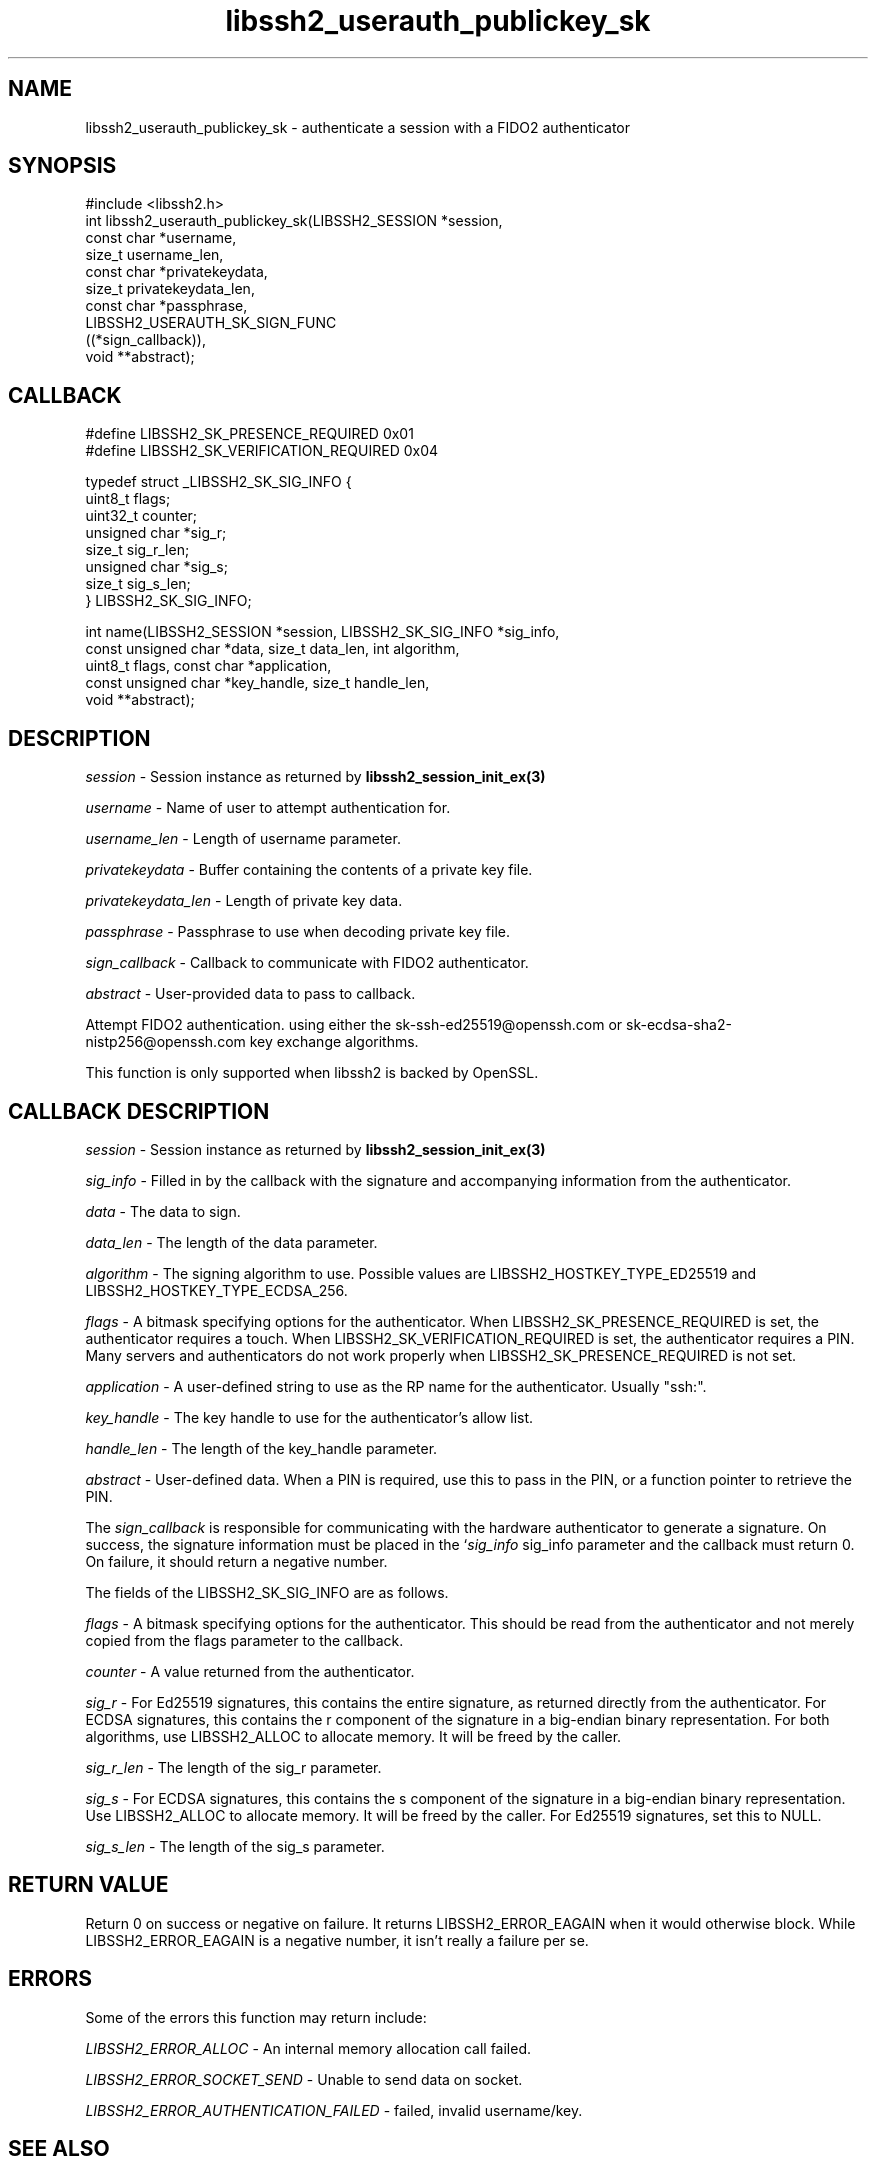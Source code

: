 .TH libssh2_userauth_publickey_sk 3 "1 Jun 2022" "libssh2 1.10.0" "libssh2 manual"
.SH NAME
libssh2_userauth_publickey_sk - authenticate a session with a FIDO2 authenticator
.SH SYNOPSIS
#include <libssh2.h>
.nf
int libssh2_userauth_publickey_sk(LIBSSH2_SESSION *session,
                                  const char *username,
                                  size_t username_len,
                                  const char *privatekeydata,
                                  size_t privatekeydata_len,
                                  const char *passphrase,
                                  LIBSSH2_USERAUTH_SK_SIGN_FUNC
                                  ((*sign_callback)),
                                  void **abstract);

.SH CALLBACK
.nf
#define LIBSSH2_SK_PRESENCE_REQUIRED     0x01
#define LIBSSH2_SK_VERIFICATION_REQUIRED 0x04

typedef struct _LIBSSH2_SK_SIG_INFO {
    uint8_t flags;
    uint32_t counter;
    unsigned char *sig_r;
    size_t sig_r_len;
    unsigned char *sig_s;
    size_t sig_s_len;
} LIBSSH2_SK_SIG_INFO;

int name(LIBSSH2_SESSION *session, LIBSSH2_SK_SIG_INFO *sig_info, 
         const unsigned char *data, size_t data_len, int algorithm,
         uint8_t flags, const char *application,
         const unsigned char *key_handle, size_t handle_len, 
         void **abstract);
.fi

.SH DESCRIPTION
\fIsession\fP - Session instance as returned by 
.BR libssh2_session_init_ex(3)

\fIusername\fP - Name of user to attempt authentication for.

\fIusername_len\fP - Length of username parameter.

\fIprivatekeydata\fP - Buffer containing the contents of a private key file.

\fIprivatekeydata_len\fP - Length of private key data.

\fIpassphrase\fP - Passphrase to use when decoding private key file.

\fIsign_callback\fP - Callback to communicate with FIDO2 authenticator.

\fIabstract\fP - User-provided data to pass to callback.

Attempt FIDO2 authentication. using either the sk-ssh-ed25519@openssh.com or 
sk-ecdsa-sha2-nistp256@openssh.com key exchange algorithms.

This function is only supported when libssh2 is backed by OpenSSL.

.SH CALLBACK DESCRIPTION
\fIsession\fP - Session instance as returned by 
.BR libssh2_session_init_ex(3)

\fIsig_info\fP - Filled in by the callback with the signature and accompanying 
information from the authenticator.

\fIdata\fP - The data to sign.

\fIdata_len\fP - The length of the data parameter.

\fIalgorithm\fP - The signing algorithm to use. Possible values are 
LIBSSH2_HOSTKEY_TYPE_ED25519 and LIBSSH2_HOSTKEY_TYPE_ECDSA_256.

\fIflags\fP - A bitmask specifying options for the authenticator. When 
LIBSSH2_SK_PRESENCE_REQUIRED is set, the authenticator requires a touch. When
LIBSSH2_SK_VERIFICATION_REQUIRED is set, the authenticator requires a PIN. 
Many servers and authenticators do not work properly when 
LIBSSH2_SK_PRESENCE_REQUIRED is not set.

\fIapplication\fP - A user-defined string to use as the RP name for the 
authenticator. Usually "ssh:".

\fIkey_handle\fP - The key handle to use for the authenticator's allow list.

\fIhandle_len\fP - The length of the key_handle parameter.

\fIabstract\fP - User-defined data. When a PIN is required, use this to pass in 
the PIN, or a function pointer to retrieve the PIN.

The \fIsign_callback\fP is responsible for communicating with the hardware 
authenticator to generate a signature. On success, the signature information
must be placed in the `\fIsig_info\fP sig_info parameter and the callback must 
return 0. On failure, it should return a negative number.

The fields of the LIBSSH2_SK_SIG_INFO are as follows.

\fIflags\fP - A bitmask specifying options for the authenticator. This should 
be read from the authenticator and not merely copied from the flags parameter
to the callback.

\fIcounter\fP - A value returned from the authenticator.

\fIsig_r\fP - For Ed25519 signatures, this contains the entire signature, as
returned directly from the authenticator. For ECDSA signatures, this contains
the r component of the signature in a big-endian binary representation. For 
both algorithms, use LIBSSH2_ALLOC to allocate memory. It will be freed by the
caller.

\fIsig_r_len\fP - The length of the sig_r parameter.

\fIsig_s\fP - For ECDSA signatures, this contains the s component of the 
signature in a big-endian binary representation. Use LIBSSH2_ALLOC to allocate 
memory. It will be freed by the caller. For Ed25519 signatures, set this to 
NULL.

\fIsig_s_len\fP - The length of the sig_s parameter.

.SH RETURN VALUE
Return 0 on success or negative on failure. It returns
LIBSSH2_ERROR_EAGAIN when it would otherwise block. While
LIBSSH2_ERROR_EAGAIN is a negative number, it isn't really a failure per se.

.SH ERRORS
Some of the errors this function may return include:

\fILIBSSH2_ERROR_ALLOC\fP - An internal memory allocation call failed.

\fILIBSSH2_ERROR_SOCKET_SEND\fP - Unable to send data on socket.

\fILIBSSH2_ERROR_AUTHENTICATION_FAILED\fP - failed, invalid username/key.
.SH SEE ALSO
.BR libssh2_session_init_ex(3)
